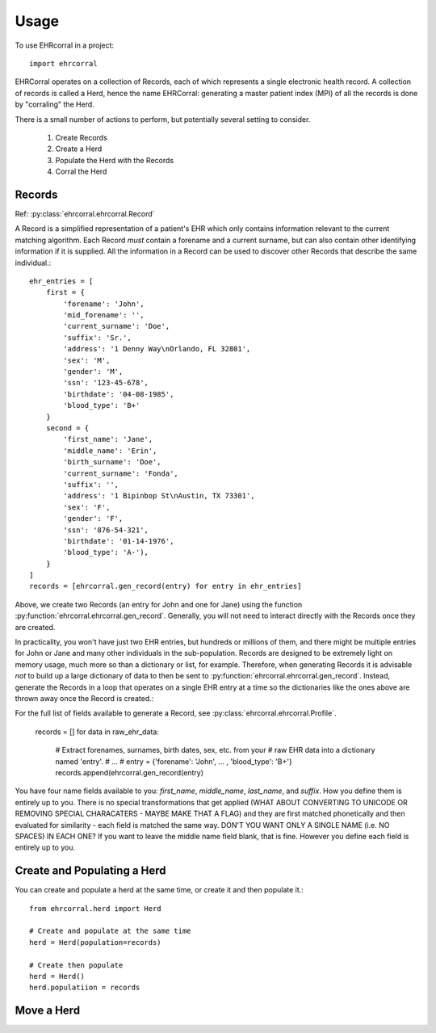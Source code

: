 =====
Usage
=====

To use EHRcorral in a project::

    import ehrcorral

EHRCorral operates on a collection of Records, each of which represents a single
electronic health record. A collection of records is called a Herd, hence the
name EHRCorral: generating a master patient index (MPI) of all the records is
done by "corraling" the Herd.

There is a small number of actions to perform, but potentially several setting
to consider.

   1. Create Records
   2. Create a Herd
   3. Populate the Herd with the Records
   4. Corral the Herd

Records
-------

Ref: :py:class:`ehrcorral.ehrcorral.Record`

A Record is a simplified representation of a patient's EHR which only contains
information relevant to the current matching algorithm. Each Record *must*
contain a forename and a current surname, but can also contain other identifying
information if it is supplied. All the information in a Record can be used to
discover other Records that describe the same individual.::

    ehr_entries = [
        first = {
            'forename': 'John',
            'mid_forename': '',
            'current_surname': 'Doe',
            'suffix': 'Sr.',
            'address': '1 Denny Way\nOrlando, FL 32801',
            'sex': 'M',
            'gender': 'M',
            'ssn': '123-45-678',
            'birthdate': '04-08-1985',
            'blood_type': 'B+'
        }
        second = {
            'first_name': 'Jane',
            'middle_name': 'Erin',
            'birth_surname': 'Doe',
            'current_surname': 'Fonda',
            'suffix': '',
            'address': '1 Bipinbop St\nAustin, TX 73301',
            'sex': 'F',
            'gender': 'F',
            'ssn': '876-54-321',
            'birthdate': '01-14-1976',
            'blood_type': 'A-'),
        }
    ]
    records = [ehrcorral.gen_record(entry) for entry in ehr_entries]

Above, we create two Records (an entry for John and one for Jane) using the
function :py:function:`ehrcorral.ehrcorral.gen_record`. Generally, you will not
need to interact directly with the Records once they are created.

In practicality, you won't have just two EHR entries, but hundreds or millions
of them, and there might be multiple entries for John or Jane and many other
individuals in the sub-population. Records are designed to be extremely light on
memory usage, much more so than a dictionary or list, for example. Therefore,
when generating Records it is advisable *not* to build up a large dictionary of
data to then be sent to :py:function:`ehrcorral.ehrcorral.gen_record`. Instead,
generate the Records in a loop that operates on a single EHR entry at a time
so the dictionaries like the ones above are thrown away once the Record is
created.::

For the full list of fields available to generate a Record, see
:py:class:`ehrcorral.ehrcorral.Profile`.

    records = []
    for data in raw_ehr_data:
        # Extract forenames, surnames, birth dates, sex, etc. from your
        # raw EHR data into a dictionary named 'entry'.
        # ...
        # entry =  {'forename': 'John', ... , 'blood_type': 'B+'}
        records.append(ehrcorral.gen_record(entry)

You have four name fields available to you: `first_name`, `middle_name`,
`last_name`, and `suffix`. How you define them is entirely up to you. There
is no special transformations that get applied (WHAT ABOUT CONVERTING TO
UNICODE OR REMOVING SPECIAL CHARACATERS - MAYBE MAKE THAT A FLAG) and they
are first matched phonetically and then evaluated for similarity - each field
is matched the same way. DON'T YOU WANT ONLY A SINGLE NAME (i.e. NO SPACES)
IN EACH ONE? If you want to leave the middle name field blank, that is fine.
However you define each field is entirely up to you.

Create and Populating a Herd
----------------------------

You can create and populate a herd at
the same time, or create it and then populate it.::

    from ehrcorral.herd import Herd

    # Create and populate at the same time
    herd = Herd(population=records)

    # Create then populate
    herd = Herd()
    herd.populatiion = records

Move a Herd
-----------



